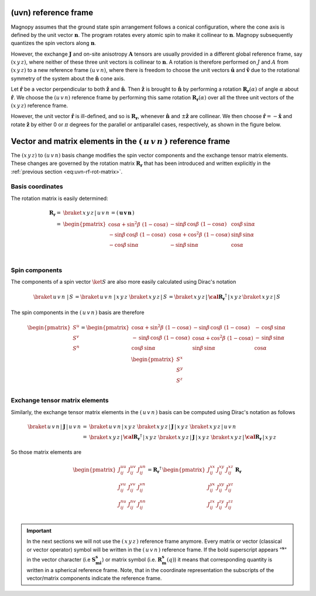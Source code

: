 .. _user-guide_methods_uvn:

*********************
(uvn) reference frame
*********************

.. dropdown:: Notation used on this page

  * .. include:: page-notations/vector.inc
  * .. include:: page-notations/unit-vector.inc
  * .. include:: page-notations/matrix.inc
  * .. include:: page-notations/reference-frame.inc
  * .. include:: page-notations/cross-product.inc

Magnopy assumes that the ground state spin arrangement follows a conical configuration,
where the cone axis is defined by the unit vector :math:`\boldsymbol{n}`. The program
rotates every atomic spin to make it collinear to :math:`\boldsymbol{n}`.
Magnopy subsequently quantizes the spin vectors along :math:`\boldsymbol{n}`.

However, the exchange :math:`\boldsymbol{J}` and on-site anisotropy
:math:`\boldsymbol{A}` tensors are usually
provided in a different global reference frame, say
:math:`(x\,y\,z)`,
where neither of these three unit vectors is collinear to :math:`\boldsymbol{n}`.
A rotation is therefore performed on :math:`J` and :math:`A` from :math:`(x\,y\,z)` to
a new reference frame :math:`(u\,v\,n)`, where there is freedom to choose the unit
vectors :math:`\boldsymbol{\hat{u}}` and :math:`\boldsymbol{\hat{v}}` due to
the rotational symmetry of the system about the :math:`\boldsymbol{\hat{n}}` cone axis.

Let :math:`\boldsymbol{\hat{r}}` be a vector perpendicular to both
:math:`\boldsymbol{\hat{z}}` and :math:`\boldsymbol{\hat{n}}`. Then
:math:`\boldsymbol{\hat{z}}` is brought to :math:`\boldsymbol{\hat{n}}` by performing
a rotation :math:`\boldsymbol{R_r}(\alpha)` of angle :math:`\alpha` about
:math:`\boldsymbol{\hat{r}}`. We choose  the :math:`(u\,v\,n)` reference frame by performing
this same rotation :math:`\boldsymbol{R_{r}}(\alpha)` over all the three unit vectors of
the :math:`(x\,y\,z)` reference frame.

.. raw:: html
  :file: ../../../images/uvn-rf-main-case.html

.. dropdown:: Explicit formulas

  The unit vector

  .. math::
      \boldsymbol{\hat{r}}(\beta)
      =
      \dfrac{\boldsymbol{\hat{z}}\times\boldsymbol{\hat{n}}}{\vert\boldsymbol{\hat{z}}\times\boldsymbol{\hat{n}}\vert}
      =
      \begin{pmatrix}
        -\sin\beta \\
        \cos\beta \\
        0
      \end{pmatrix}

  is defined by the angle :math:`\beta` in the figure

  .. raw:: html
    :file: ../../../images/uvn-rf-n-angles.html

  The rotation matrix is

  .. math::
      \boldsymbol{R_{r(\beta)}}(\alpha)
      &=\boldsymbol{R_r}(\alpha,\beta)\\
      =&
      \begin{pmatrix}
        1 - \dfrac{(n^x)^2}{1+n^z} & -\dfrac{n^xn^y}{1+n^z}   & n^x  \\
        -\dfrac{n^xn^y}{1+n^z}   & 1 - \dfrac{(n^y)^2}{1+n^z} & n^y  \\
        -n^x                     & -n^y                     & n^z  \\
      \end{pmatrix} &\\
      &=
      \begin{pmatrix}
        \cos\alpha + \sin^2\beta(1-\cos\alpha) &
        -\sin\beta\cos\beta(1-\cos\alpha)      &
        \cos\beta\sin\alpha                    \\
        -\sin\beta\cos\beta(1-\cos\alpha)      &
        \cos\alpha + \cos^2\beta(1-\cos\alpha) &
        \sin\beta\sin\alpha                    \\
        -\cos\beta\sin\alpha                   &
        -\sin\beta\sin\alpha                   &
        \cos\alpha \\
      \end{pmatrix}&
    :label: eq:uvn-rf-rot-matrix

  The unit vectors of the rotated reference frame are

  .. math::

      \begin{aligned}
        \boldsymbol{\hat{u}}
        &=
        \boldsymbol{R_r} \begin{pmatrix} 1 \\ 0 \\ 0 \end{pmatrix}
        =
        \begin{pmatrix}
          1 - \dfrac{(n^x)^2}{1+n^z} \\
          -\dfrac{n^xn^y}{1+n^z}   \\
          -n^x                     \\
        \end{pmatrix}
        =
        \begin{pmatrix}
          \cos\alpha + \sin^2\beta(1-\cos\alpha) \\
          -\sin\beta\cos\beta(1-\cos\alpha)      \\
          -\cos\beta\sin\alpha                   \\
        \end{pmatrix}
        \\
        \boldsymbol{\hat{v}}
        &=
        \boldsymbol{R_r} \begin{pmatrix} 0 \\ 1 \\ 0 \end{pmatrix}
        =
        \begin{pmatrix}
          -\dfrac{n^xn^y}{1+n^z}   \\
          1 - \dfrac{(n^y)^2}{1+n^z} \\
          -n^y                     \\
        \end{pmatrix}
        =
        \begin{pmatrix}
          -\sin\beta\cos\beta(1-\cos\alpha)      \\
          \cos\alpha + \cos^2\beta(1-\cos\alpha) \\
          -\sin\beta\sin\alpha                   \\
        \end{pmatrix}
        \\
        \boldsymbol{\hat{n}}
        &=
        \boldsymbol{R_r} \begin{pmatrix} 0 \\ 0 \\ 1 \end{pmatrix}
        =
        \begin{pmatrix}
          n^x \\
          n^y \\
          n^z \\
        \end{pmatrix}
        =
        \begin{pmatrix}
          \cos\beta\sin\alpha \\
          \sin\beta\sin\alpha \\
          \cos\alpha          \\
        \end{pmatrix}
      \end{aligned}

  Notice also that these vectors can be written in Dirac's notation as

  .. math::
    \begin{aligned}
        \boldsymbol{\hat{u}} &= \braket{x\,y\,z\,|u}=\braket{x\,y\,z\,|\,R\,|x}\\
        \boldsymbol{\hat{v}} &= \braket{x\,y\,z\,|v}=\braket{x\,y\,z\,|\,R\,|y}\\
        \boldsymbol{\hat{n}} &= \braket{x\,y\,z\,|n}=\braket{x\,y\,z\,|\,R\,|z}
    \end{aligned}

However, the unit vector :math:`\boldsymbol{\hat{r}}` is ill-defined, and so is
:math:`\boldsymbol{R_r}`, whenever  :math:`\boldsymbol{\hat{n}}` and
:math:`\pm\boldsymbol{\hat{z}}` are collinear. We then choose
:math:`\boldsymbol{\hat{r}}=-\boldsymbol{\hat{x}}` and rotate
:math:`\boldsymbol{\hat{z}}` by either 0 or :math:`\pi` degrees
for the parallel or antiparallel cases, respectively, as shown in the figure below.

.. raw:: html
  :file: ../../../images/uvn-rf-special-cases.html

.. dropdown:: Explicit formulas

  .. math::
      \boldsymbol{R_r}
      =
      \begin{pmatrix}
        1 & 0     & 0     \\
        0 & \pm 1 & 0     \\
        0 & 0     & \pm 1 \\
      \end{pmatrix}

  .. math::
      \begin{aligned}
        \boldsymbol{\hat{u}} &= \boldsymbol{\hat{x}}    \\
        \boldsymbol{\hat{v}} &= \pm\boldsymbol{\hat{y}} \\
        \boldsymbol{\hat{n}} &= \pm\boldsymbol{\hat{z}} \\
      \end{aligned}

***********************************************************************
Vector and matrix elements in the :math:`(\,u\,v\,n\,)` reference frame
***********************************************************************

The :math:`(x\,y\,z)` to :math:`(u\,v\,n)` basis change modifies the spin vector components
and the exchange tensor matrix elements. These changes are governed by the rotation
matrix :math:`\boldsymbol{R_r}` that has been introduced and written explicitly in
the  :ref:`previous section <eq:uvn-rf-rot-matrix>`.

=================
Basis coordinates
=================

The  rotation matrix is easily determined:

.. math::
  \boldsymbol{R_r}=&
  \braket{\,x\,y\,z\,|\,u\,v\,n\,}=
  \left(\,\boldsymbol{u}\, \boldsymbol{v}\, \boldsymbol{n}\,\right)
  \\\\
   =&
      \begin{pmatrix}
        \cos\alpha + \sin^2\beta\,\,(1-\cos\alpha) &
        -\sin\beta\,\cos\beta\,\,(1-\cos\alpha)      &
        \cos\beta\,\sin\alpha                    \\
        -\sin\beta\,\cos\beta\,\,(1-\cos\alpha)      &
        \cos\alpha + \cos^2\beta\,\,(1-\cos\alpha) &
        \sin\beta\,\sin\alpha                    \\
        -\cos\beta\,\sin\alpha                   &
        -\sin\beta\,\sin\alpha                   &
        \cos\alpha \\
      \end{pmatrix}\\

===============
Spin components
===============
The components of a spin vector :math:`\ket{S}` are also more easily calculated
using Dirac's notation

.. math::
  \braket{\,u\,v\,n\, \,|\, S\,} = \braket{\,u\,v\,n\, \,|\,x\,y\,z\,}\,
  \braket{\,x\,y\,z\,|\, S\,}
  =
  \braket{\,x\,y\,z \,|\,\boldsymbol{\cal R_r}^\dagger\,| \,x\,y\,z\,}
  \braket{\,x\,y\,z\, | \,S\,}

The spin components in the :math:`(\,u\,v\,n\,)` basis are therefore

.. math::
  \begin{pmatrix}
    S^u \\
    S^v \\
    S^n \\
  \end{pmatrix}
  =
       \begin{pmatrix}
        \cos\alpha + \sin^2\beta\,\,(1-\cos\alpha) &
        -\sin\beta\,\cos\beta\,\,(1-\cos\alpha)      &
        -\,\cos\beta\,\sin\alpha                    \\
        -\,\sin\beta\,\cos\beta\,\,(1-\cos\alpha)      &
        \cos\alpha + \cos^2\beta\,\,(1-\cos\alpha) &
        -\,\sin\beta\,\sin\alpha                    \\
        \cos\beta\,\sin\alpha                   &
        \sin\beta\,\sin\alpha                   &
        \cos\alpha \\
      \end{pmatrix}
      \,
  \begin{pmatrix}
    S^x \\
    S^y \\
    S^z \\
  \end{pmatrix}

===============================
Exchange tensor matrix elements
===============================

Similarly, the exchange tensor matrix elements in the :math:`(\,u\,v\,n\,)` basis
can be computed using Dirac's notation as follows

.. math::
  \braket{\,u\,v\,n \,| \,\boldsymbol{J}\,|\,u\,v\,n\,}
  =&
  \braket{\,u\,v\,n \,|\, x\,y\,z\,}\,
  \braket{\,x\,y\,z\, |\, \boldsymbol{J}\,| \,x\,y\,z\,}\,
  \braket{\,x\,y\,z \,|\, u\,v\,n\,} \\
  =&
  \braket{\,x\,y\,z\, |\, \boldsymbol{\cal R_r}^{\dagger}\,|\,x\,y\,z\,}\,
  \braket{\,x\,y\,z\, |\, \boldsymbol{J}\,|\,x\,y\,z\,}\,
  \braket{\,x\,y\,z\, |\,\boldsymbol{\cal R_r}\,|\,x\,y\,z\,}

So those matrix elements are

.. math::
  \begin{pmatrix}
    J_{ij}^{uu} & J_{ij}^{uv} & J_{ij}^{un} \\
    J_{ij}^{vu} & J_{ij}^{vv} & J_{ij}^{vn} \\
    J_{ij}^{nu} & J_{ij}^{nv} & J_{ij}^{nn} \\
  \end{pmatrix}
  = \boldsymbol{R_r}^{\dagger}\,
  \begin{pmatrix}
    J_{ij}^{xx} & J_{ij}^{xy} & J_{ij}^{xz} \\
    J_{ij}^{yx} & J_{ij}^{yy} & J_{ij}^{yz} \\
    J_{ij}^{zx} & J_{ij}^{zy} & J_{ij}^{zz} \\
  \end{pmatrix} \,\boldsymbol{R_r}

.. important::
  In the next sections we will not use the :math:`(\,x\,y\,z\,)` reference frame anymore.
  Every matrix or vector (classical or vector operator) symbol will be written in the
  :math:`(\,u\,v\,n\,)` reference frame. If the bold superscript appears ":math:`\boldsymbol{^s}`"
  in the vector character (i.e :math:`\boldsymbol{S_{mi}^s}`) or matrix symbol
  (i.e. :math:`\boldsymbol{R_m^s}(q)`) it means that corresponding quantity is
  written in a spherical reference frame. Note, that in the coordinate representation
  the subscripts of the vector/matrix components indicate the reference frame.
